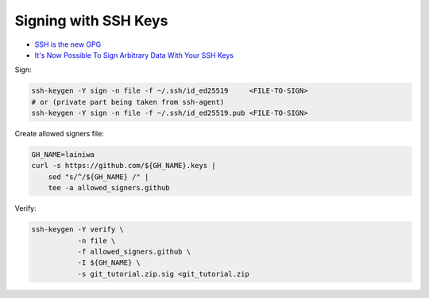 
Signing with SSH Keys
#####################
* `SSH is the new GPG <https://blog.sigstore.dev/ssh-is-the-new-gpg-74b3c6cc51c0>`_
* `It's Now Possible To Sign Arbitrary Data With Your SSH Keys <https://www.agwa.name/blog/post/ssh_signatures>`_

Sign:

.. code-block:: sh

    ssh-keygen -Y sign -n file -f ~/.ssh/id_ed25519     <FILE-TO-SIGN>
    # or (private part being taken from ssh-agent)
    ssh-keygen -Y sign -n file -f ~/.ssh/id_ed25519.pub <FILE-TO-SIGN>


Create allowed signers file:

.. code-block:: sh

    GH_NAME=lainiwa
    curl -s https://github.com/${GH_NAME}.keys |
        sed "s/^/${GH_NAME} /" |
        tee -a allowed_signers.github


Verify:

.. code-block:: sh

    ssh-keygen -Y verify \
               -n file \
               -f allowed_signers.github \
               -I ${GH_NAME} \
               -s git_tutorial.zip.sig <git_tutorial.zip
